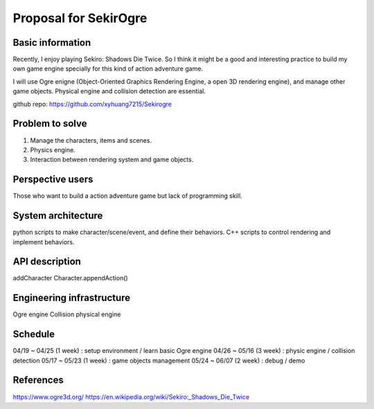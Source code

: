 ===========================
Proposal for SekirOgre
===========================


Basic information
=================

Recently, I enjoy playing Sekiro: Shadows Die Twice. So I think it might be
a good and interesting practice to build my own game engine specially for this
kind of action adventure game.

I will use Ogre enigne (Object-Oriented Graphics Rendering Engine, a open 3D
rendering engine), and manage other game objects. Physical engine and collision
detection are essential.

github repo: https://github.com/xyhuang7215/Sekirogre

Problem to solve
================
   
1. Manage the characters, items and scenes.
2. Physics engine.
3. Interaction between rendering system and game objects.

Perspective users
=================

Those who want to build a action adventure game but lack of programming skill.

System architecture
===================

python scripts to make character/scene/event, and define their behaviors.
C++ scripts to control rendering and implement behaviors.


API description
===============
addCharacter
Character.appendAction()


Engineering infrastructure
==========================
Ogre engine
Collision 
physical engine


Schedule
========

04/19 ~ 04/25 (1 week) : setup environment / learn basic Ogre engine
04/26 ~ 05/16 (3 week) : physic engine / collision detection
05/17 ~ 05/23 (1 week) : game objects management
05/24 ~ 06/07 (2 week) : debug / demo

References
==========
https://www.ogre3d.org/
https://en.wikipedia.org/wiki/Sekiro:_Shadows_Die_Twice



